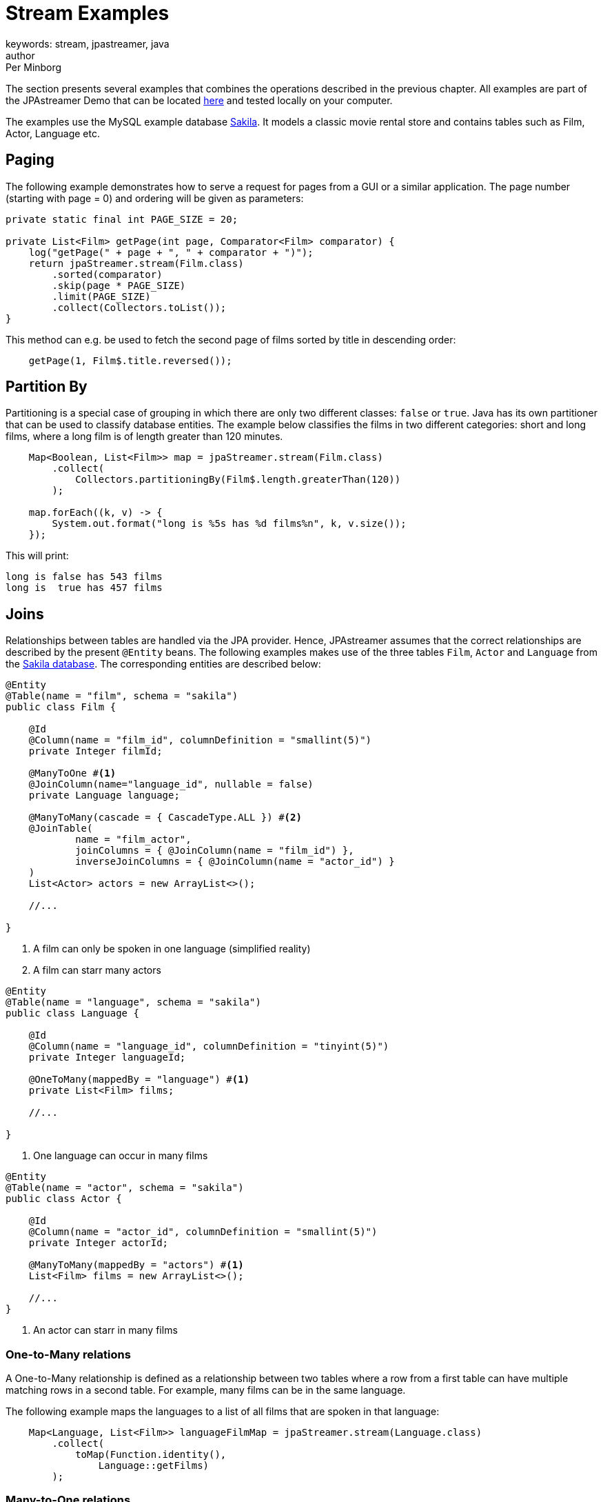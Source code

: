 = Stream Examples
keywords: stream, jpastreamer, java
author: Per Minborg
:reftext: Stream Examples
:navtitle: Stream Examples
:source-highlighter: highlight.js

The section presents several examples that combines the operations described in the previous chapter. All examples are part of the JPAstreamer Demo that can be located link:https://github.com/speedment/jpa-streamer-demo/[here] and tested locally on your computer.

The examples use the MySQL example database link:https://dev.mysql.com/doc/sakila/en/[Sakila]. It models a classic movie rental store and contains tables such as Film, Actor, Language etc.

== Paging
The following example demonstrates how to serve a request for pages from a GUI or a similar application. The page number (starting with page = 0) and ordering will be given as parameters:

[source,java]
----
private static final int PAGE_SIZE = 20;

private List<Film> getPage(int page, Comparator<Film> comparator) {
    log("getPage(" + page + ", " + comparator + ")");
    return jpaStreamer.stream(Film.class)
        .sorted(comparator)
        .skip(page * PAGE_SIZE)
        .limit(PAGE_SIZE)
        .collect(Collectors.toList());
}
----

This method can e.g. be used to fetch the second page of films sorted by title in descending order:

[source,java]
----
    getPage(1, Film$.title.reversed());
----

== Partition By
Partitioning is a special case of grouping in which there are only two different classes: `false` or `true`. Java has its own partitioner that can be used to classify database entities. The example below classifies the films in two different categories: short and long films, where a long film is of length greater than 120 minutes.
[source, java]
----
    Map<Boolean, List<Film>> map = jpaStreamer.stream(Film.class)
        .collect(
            Collectors.partitioningBy(Film$.length.greaterThan(120))
        );

    map.forEach((k, v) -> {
        System.out.format("long is %5s has %d films%n", k, v.size());
    });
----

This will print:
[source, text]
----
long is false has 543 films
long is  true has 457 films
----

== Joins
Relationships between tables are handled via the JPA provider. Hence, JPAstreamer assumes that the correct relationships are described by the present `@Entity` beans. The following examples makes use of the three tables `Film`, `Actor` and `Language` from the link:https://dev.mysql.com/doc/sakila/en/[Sakila database]. The corresponding entities are described below:

[source, java]
----
@Entity
@Table(name = "film", schema = "sakila")
public class Film {

    @Id
    @Column(name = "film_id", columnDefinition = "smallint(5)")
    private Integer filmId;

    @ManyToOne #<1>
    @JoinColumn(name="language_id", nullable = false)
    private Language language;

    @ManyToMany(cascade = { CascadeType.ALL }) #<2>
    @JoinTable(
            name = "film_actor",
            joinColumns = { @JoinColumn(name = "film_id") },
            inverseJoinColumns = { @JoinColumn(name = "actor_id") }
    )
    List<Actor> actors = new ArrayList<>();

    //...

}
----
<1> A film can only be spoken in one language (simplified reality)
<2> A film can starr many actors

[source, java]
----
@Entity
@Table(name = "language", schema = "sakila")
public class Language {

    @Id
    @Column(name = "language_id", columnDefinition = "tinyint(5)")
    private Integer languageId;

    @OneToMany(mappedBy = "language") #<1>
    private List<Film> films;

    //...

}
----
<1> One language can occur in many films

[source, java]
----
@Entity
@Table(name = "actor", schema = "sakila")
public class Actor {

    @Id
    @Column(name = "actor_id", columnDefinition = "smallint(5)")
    private Integer actorId;

    @ManyToMany(mappedBy = "actors") #<1>
    List<Film> films = new ArrayList<>();

    //...
}
----
<1> An actor can starr in many films

=== One-to-Many relations
A One-to-Many relationship is defined as a relationship between two tables where a row from a first table can have multiple matching rows in a second table. For example, many films can be in the same language.

The following example maps the languages to a list of all films that are spoken in that language:

[source, java]
----
    Map<Language, List<Film>> languageFilmMap = jpaStreamer.stream(Language.class)
        .collect(
            toMap(Function.identity(),
                Language::getFilms)
        );
----

=== Many-to-One relations
A Many-to-One relationship is defined as a relationship between two tables where many multiple rows from a first table can match the same single row in a second table. For example, a single language may be used in many films.

The following example maps every film with rating PG-13 to its spoken language:

[source, java]
----
Map<Film, Language> languageMap = jpaStreamer.stream(Film.class) #<1>
    .filter(Film$.rating.equal("PG-13"))
    .collect(
            Collectors.toMap(Function.identity(), #<2>
                Film::getLanguage #<3>
            )
    );
----
<1> Stream over the Film-table
<2> The identity function assigns the current Film as the key
<3> Enters the spoken language as the value

If printed with some formatting this may yield the following output:

[source, text]
----
ALTER VICTORY: English
APOLLO TEEN: English
AIRPLANE SIERRA: English
...
----

=== Many-to-Many relations
A Many-to-Many relationship is defined as a relationship between two tables where many multiple rows from a first table can match multiple rows in a second table. Often a third table is used to form these relations. For example, an actor may participate in several films and a film usually have several actors.

Given the entities above, we can create a filmography that maps every actor to a list of films that they have starred in:

[source, java]
----
Map<Actor, List<Film>> filmography = jpaStreamer.stream(Actor.class) #<1>
    .collect(
            Collectors.toMap(Function.identity(), #<2>
                Actor::getFilms #<3>
            )
    );
----
<1> Stream over the Actor-table
<2> The identity function assigns the current Actor as the key
<3> Enters the List of films as the value

If printed with some formatting this may yield the following output:

[source, text]
----
JENNIFER DAVIS: [GREEDY ROOTS, HANOVER GALAXY, ... ]
ED CHASE: [ARTIST COLDBLOODED, IMAGE PRINCESS, ... ]
NICK WAHLBERG: [JEKYLL FROGMEN, CHISUM BEHAVIOR, ... ]
...
----

== Pivot Data
The following example shows a pivot table of all the actors and the number of films they have participated in for each film rating category (e.g. “PG-13”):

[source, java]
----
    Map<Actor, Map<String, Long>> pivot = jpaStreamer.stream(Actor.class) #<1>
        .collect(
            groupingBy(Function.identity(), #<2>
                Collectors.flatMapping(a -> a.getFilms().stream(), #<3>
                    groupingBy(Film::getRating, counting()) #<4>
                )
            )
        );
----
As this is a more advanced example it requires some thinking to understand.

<1> Streams the Actor table
<2> Assigns Actor as the key
<3> Applies a downstream collector which flatmaps all the films which the actor starr in
<4> The films are grouped according to rating, and the number of films of each rating is counted

NOTE: `Collectors.flatMapping()` is only present in Java 9 and forward.

This will produce the following (slightly simplified) output:

[source, text]
----
MICHAEL BOLGER  {PG-13=9, R=3, NC-17=6, PG=4, G=8}
LAURA BRODY  {PG-13=8, R=3, NC-17=6, PG=6, G=3}
CAMERON ZELLWEGER  {PG-13=8, R=2, NC-17=3, PG=15, G=5}
...
----

